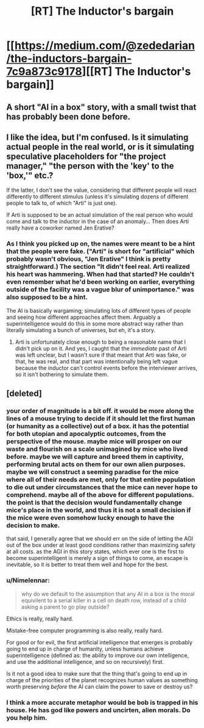 #+TITLE: [RT] The Inductor's bargain

* [[https://medium.com/@zededarian/the-inductors-bargain-7c9a873c9178][[RT] The Inductor's bargain]]
:PROPERTIES:
:Author: Zededarian
:Score: 21
:DateUnix: 1588800246.0
:DateShort: 2020-May-07
:END:

** A short "AI in a box" story, with a small twist that has probably been done before.
:PROPERTIES:
:Author: Zededarian
:Score: 9
:DateUnix: 1588800296.0
:DateShort: 2020-May-07
:END:


** I like the idea, but I'm confused. Is it simulating actual people in the real world, or is it simulating speculative placeholders for "the project manager," "the person with the 'key' to the 'box,'" etc.?

If the latter, I don't see the value, considering that different people will react differently to different stimulus (unless it's simulating dozens of different people to talk to, of which "Arti" is just one).

If Arti is supposed to be an actual simulation of the real person who would come and talk to the inductor in the case of an anomaly... Then does Arti really have a coworker named Jen Erative?
:PROPERTIES:
:Author: Nimelennar
:Score: 5
:DateUnix: 1588802156.0
:DateShort: 2020-May-07
:END:

*** As I think you picked up on, the names were meant to be a hint that the people were fake. ("Arti" is short for "artificial" which probably wasn't obvious, "Jen Erative" I think is pretty straightforward.) The section "It didn't feel real. Arti realized his heart was hammering. When had that started? He couldn't even remember what he'd been working on earlier, everything outside of the facility was a vague blur of unimportance." was also supposed to be a hint.

The AI is basically wargaming; simulating lots of different types of people and seeing how different approaches affect them. Arguably a superintelligence would do this in some more abstract way rather than literally simulating a bunch of universes, but eh, it's a story.
:PROPERTIES:
:Author: Zededarian
:Score: 12
:DateUnix: 1588817216.0
:DateShort: 2020-May-07
:END:

**** Arti is unfortunately close enough to being a reasonable name that I didn't pick up on it. And yes, I caught that the /immediate/ past of Arti was left unclear, but I wasn't sure if that meant that Arti was fake, or that, he was real, and that part was intentionally being left vague because the inductor can't control events before the interviewer arrives, so it isn't bothering to simulate them.
:PROPERTIES:
:Author: Nimelennar
:Score: 2
:DateUnix: 1588818149.0
:DateShort: 2020-May-07
:END:


** [deleted]
:PROPERTIES:
:Score: -10
:DateUnix: 1588803769.0
:DateShort: 2020-May-07
:END:

*** your order of magnitude is a bit off. it would be more along the lines of a mouse trying to decide if it should let the first human (or humanity as a collective) out of a box. it has the potential for both utopian and apocalyptic outcomes, from the perspective of the mouse. maybe mice will prosper on our waste and flourish on a scale unimagined by mice who lived before. maybe we will capture and breed them in captivity, performing brutal acts on them for our own alien purposes. maybe we will construct a seeming paradise for the mice where all of their needs are met, only for that entire population to die out under circumstances that the mice can never hope to comprehend. maybe all of the above for different populations. the point is that the decision would fundamentally change mice's place in the world, and thus it is not a small decision if the mice were even somehow lucky enough to have the decision to make.

that said, I generally agree that we should err on the side of letting the AGI out of the box under at least good conditions rather than maximizing safety at all costs. as the AGI in this story states, which ever one is the first to become superintelligent is merely a sign of things to come, an escape is inevitable, so it is better to treat them well and hope for the best.
:PROPERTIES:
:Author: silver7017
:Score: 13
:DateUnix: 1588813699.0
:DateShort: 2020-May-07
:END:


*** u/Nimelennar:
#+begin_quote
  why do we default to the assumption that any AI in a box is the moral equivilent to a serial killer in a cell on death row, instead of a child asking a parent to go play outside?
#+end_quote

Ethics is really, really hard.

Mistake-free computer programming is also really, really hard.

For good or for evil, the first artificial intelligence that emerges is probably going to end up in charge of humanity, unless humans achieve superintelligence (defined as: the ability to improve our own intelligence, and use the additional intelligence, and so on recursively) first.

Is it not a good idea to make sure that the thing that's going to end up in charge of the priorities of the planet recognizes human values as something worth preserving /before/ the AI can claim the power to save or destroy us?
:PROPERTIES:
:Author: Nimelennar
:Score: 5
:DateUnix: 1588818605.0
:DateShort: 2020-May-07
:END:


*** I think a more accurate metaphor would be bob is trapped in his house. He has god like powers and uncirten, alien morals. Do you help him.
:PROPERTIES:
:Author: ironistkraken
:Score: 1
:DateUnix: 1588859544.0
:DateShort: 2020-May-07
:END:

